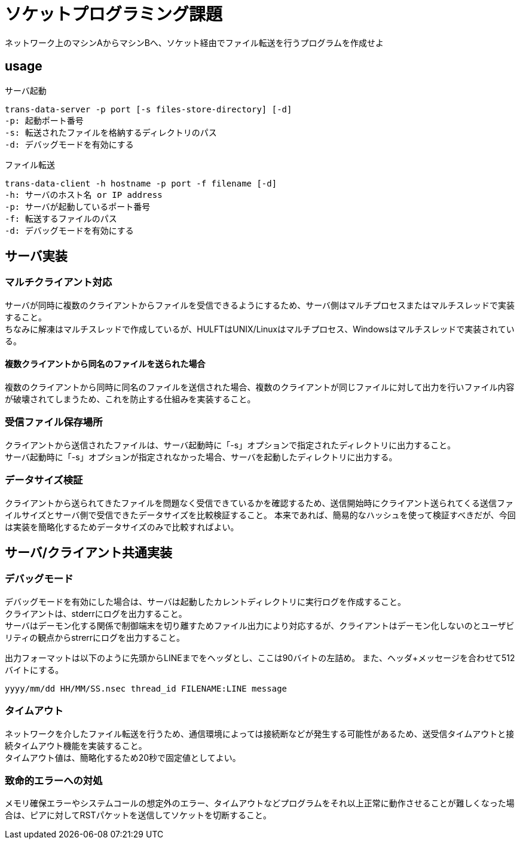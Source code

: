 :lang: ja
:doctype: book

= ソケットプログラミング課題

ネットワーク上のマシンAからマシンBへ、ソケット経由でファイル転送を行うプログラムを作成せよ

== usage

.サーバ起動
----
trans-data-server -p port [-s files-store-directory] [-d]
-p: 起動ポート番号
-s: 転送されたファイルを格納するディレクトリのパス
-d: デバッグモードを有効にする
----

.ファイル転送
----
trans-data-client -h hostname -p port -f filename [-d]
-h: サーバのホスト名 or IP address
-p: サーバが起動しているポート番号
-f: 転送するファイルのパス
-d: デバッグモードを有効にする
----


== サーバ実装

=== マルチクライアント対応
サーバが同時に複数のクライアントからファイルを受信できるようにするため、サーバ側はマルチプロセスまたはマルチスレッドで実装すること。 +
ちなみに解凍はマルチスレッドで作成しているが、HULFTはUNIX/Linuxはマルチプロセス、Windowsはマルチスレッドで実装されている。

==== 複数クライアントから同名のファイルを送られた場合
複数のクライアントから同時に同名のファイルを送信された場合、複数のクライアントが同じファイルに対して出力を行いファイル内容が破壊されてしまうため、これを防止する仕組みを実装すること。


=== 受信ファイル保存場所
クライアントから送信されたファイルは、サーバ起動時に「-s」オプションで指定されたディレクトリに出力すること。 +
サーバ起動時に「-s」オプションが指定されなかった場合、サーバを起動したディレクトリに出力する。

=== データサイズ検証
クライアントから送られてきたファイルを問題なく受信できているかを確認するため、送信開始時にクライアント送られてくる送信ファイルサイズとサーバ側で受信できたデータサイズを比較検証すること。
本来であれば、簡易的なハッシュを使って検証すべきだが、今回は実装を簡略化するためデータサイズのみで比較すればよい。


== サーバ/クライアント共通実装
=== デバッグモード
デバッグモードを有効にした場合は、サーバは起動したカレントディレクトリに実行ログを作成すること。 +
クライアントは、stderrにログを出力すること。 +
サーバはデーモン化する関係で制御端末を切り離すためファイル出力により対応するが、クライアントはデーモン化しないのとユーザビリティの観点からstrerrにログを出力すること。

出力フォーマットは以下のように先頭からLINEまでをヘッダとし、ここは90バイトの左詰め。
また、ヘッダ+メッセージを合わせて512バイトにする。

----
yyyy/mm/dd HH/MM/SS.nsec thread_id FILENAME:LINE message
----

=== タイムアウト
ネットワークを介したファイル転送を行うため、通信環境によっては接続断などが発生する可能性があるため、送受信タイムアウトと接続タイムアウト機能を実装すること。 +
タイムアウト値は、簡略化するため20秒で固定値としてよい。

=== 致命的エラーへの対処
メモリ確保エラーやシステムコールの想定外のエラー、タイムアウトなどプログラムをそれ以上正常に動作させることが難しくなった場合は、ピアに対してRSTパケットを送信してソケットを切断すること。
